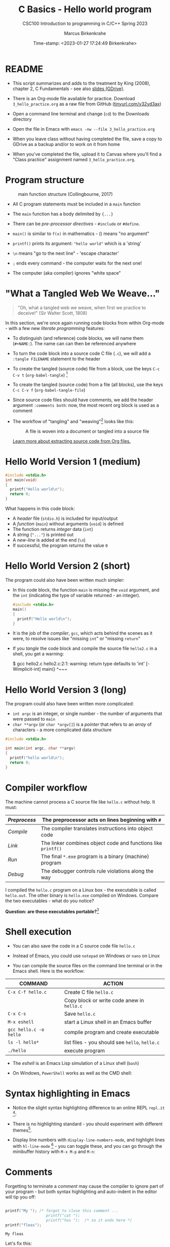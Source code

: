#+TITLE:C Basics - Hello world program
#+AUTHOR:Marcus Birkenkrahe
#+SUBTITLE:CSC100 Introduction to programming in C/C++ Spring 2023
#+DATE: Time-stamp: <2023-01-27 17:24:49 Birkenkrahe>
#+STARTUP: overview hideblocks indent inlineimages
#+attr_latex: :width 400px
[[../img/helloworld.png]]
* README

- This script summarizes and adds to the treatment by King (2008),
  chapter 2, C Fundamentals - see also [[https://docs.google.com/presentation/d/14qvh00aVb_R09_hrQY0EDEK_JLAkgZ0S/edit?usp=sharing&ouid=102963037093118135110&rtpof=true&sd=true][slides (GDrive)]].

- There is an Org-mode file available for practice. Download
  ~3_hello_practice.org~ as a raw file from GitHub
  ([[https://tinyurl.com/y32yd3ax][tinyurl.com/y32yd3ax]])

- Open a command line terminal and change (~cd~) to the Downloads
  directory

- Open the file in Emacs with ~emacs -nw --file 3_hello_practice.org~

- When you leave class without having completed the file, save a
  copy to GDrive as a backup and/or to work on it from home

- When you've completed the file, upload it to Canvas where you'll
  find a "Class practice" assignment named ~3_hello_practice.org~.

* Program structure
#+attr_latex: :width 300px
#+caption: main function structure (Collingbourne, 2017)
[[../img/3_structure.png]]

- All C program statements must be included in a ~main~ function

- The ~main~ function has a body delimited by ~{...}~

- There can be /pre-processor/ /directives/ - ~#include~ or ~#define~.

- ~main()~ is similar to ~f(x)~ in mathematics - () means "no argument"

- ~printf()~ prints its argument: ~"hello world"~ which is a 'string'

- ~\n~ means "go to the next line" - 'escape character'

- ~;~ ends every command - the computer waits for the next one!

- The computer (aka compiler) ignores "white space"
* "What a Tangled Web We Weave..."

#+begin_quote
"Oh, what a tangled web we weave, when first we practice to deceive!"
(Sir Walter Scott, 1808)
#+end_quote

In this section, we're once again running code blocks from within
Org-mode - with a few new /literate programming/ features:

- To distinguish (and reference) code blocks, we will name them
  (~#+NAME:~). The name can can then be referenced anywhere

- To turn the code block into a source code C file (~.c~), we will
  add a ~:tangle FILENAME~ statement to the header

- To create the tangled (source code) file from a block, use the keys
  ~C-c C-v t~ (~org-babel-tangle~) [fn:1]

- To create the tangled (source code) from a file (all blocks), use
  the keys ~C-c C-v f~ (~org-babel-tangle-file~)

- Since source code files should have comments, we add the header
  argument ~:comments both~: now, the most recent org block is used as a
  comment

- The workflow of "tangling" and "weaving"[fn:2] looks like this:
  #+attr_latex: :width 300px
  #+caption: A file is woven into a document or tangled into a source file
  [[../img/3_cweb.png]]

  [[https://orgmode.org/manual/Extracting-Source-Code.html][Learn more about extracting source code from Org files.]]

* Hello World Version 1 (medium)
#+NAME: hello1
#+begin_src C :exports both :tangle ../src/hello1.c
  #include <stdio.h>
  int main(void)
  {
    printf("Hello world\n");
    return 0;
  }
#+end_src

What happens in this code block:
- A /header/ file (~stdio.h~) is included for input/output
- A /function/ (~main~) without arguments (~void~) is defined
- The function returns /integer/ data (~int~)
- A /string/ (~"..."~) is printed out
- A /new-line/ is added at the end (~\n~)
- If successful, the program /returns/ the value ~0~

* Hello World Version 2 (short)

The program could also have been written much simpler:

- In this code block, the function ~main~ is missing the ~void~ argument,
  and the ~int~ (indicating the type of variable returned - an integer).
  #+NAME: hello2
  #+begin_src C :exports both :tangle hello.c :main no
    #include <stdio.h>
    main()
    {
      printf("Hello world\n");
    }
  #+end_src

- It is the job of the /compiler/, ~gcc~, which acts behind the scenes as
  it were, to resolve issues like "missing ~int~" or "missing ~return~"

- If you /tangle/ the code block and compile the source file ~hello2.c~ in
  a shell, you get a warning:
  #+begin_example sh
    $ gcc hello2.c
      hello2.c:2:1: warning: return type defaults to 'int' [-Wimplicit-int]
      main()
      ^~~~
  #+end_example
  
* Hello World Version 3 (long)

The program could also have been written more complicated:
- ~int argc~ is an integer, or single number - the number of arguments
  that were passed to ~main~
- ~char **argv~ (or ~char *argv[]~) is a /pointer/ that refers to an /array/
  of characters - a more complicated data structure

#+NAME: hello3
#+begin_src C :exports both :tangle ../src/hello3.c :comments both
  #include <stdio.h>

  int main(int argc, char **argv)
  {
    printf("hello world\n");
    return 0;
  }
#+end_src

* Compiler workflow

The machine cannot process a C source file like ~hello.c~ without
help. It must:
#+name: tab:compile1
|------------+-------------------------------------------------------------|
| /Preprocess/ | The preprocessor acts on lines beginning with ~#~             |
|------------+-------------------------------------------------------------|
| /Compile/    | The compiler translates instructions into object code       |
|------------+-------------------------------------------------------------|
| /Link/       | The linker combines object code and functions like ~printf()~ |
|------------+-------------------------------------------------------------|
| /Run/        | The final ~*.exe~ program is a binary (machine) program       |
|------------+-------------------------------------------------------------|
| /Debug/      | The debugger controls rule violations along the way         |
|------------+-------------------------------------------------------------|

I compiled the ~hello.c~ program on a Linux box - the executable is
called ~hello.out~. The other binary is ~hello.exe~ compiled on
Windows. Compare the two executables - what do you notice?

[[../img/3_files.png]]

*Question: are these executables portable?*[fn:3]

* Shell execution

- You can also save the code in a C source code file ~hello.c~

- Instead of Emacs, you could use ~notepad~ on Windows or ~nano~ on Linux

- You can compile the source files on the command line terminal or in
  the Emacs shell. Here is the workflow:

#+name: tab:compile2
| COMMAND              | ACTION                                     |
|----------------------+--------------------------------------------|
| ~C-x C-f hello.c~      | Create C file ~hello.c~                      |
|                      | Copy block or write code anew in ~hello.c~   |
| ~C-x C-s~              | Save ~hello.c~                               |
| ~M-x eshell~           | start a Linux shell in an Emacs buffer     |
| ~gcc hello.c -o hello~ | compile program and create executable      |
| ~ls -l hello*~         | list files - you should see ~hello~, ~hello.c~ |
| ~./hello~              | execute program                            |

- The /eshell/ is an Emacs Lisp simulation of a Linux shell (~bash~)

- On Windows, ~PowerShell~ works as well as the CMD shell:
  #+attr_latex: :width 300px
  [[../img/3_powershell.png]]

* Syntax highlighting in Emacs

- Notice the slight syntax highlighting difference to an online REPL
  ~repl.it~ [fn:4]:
  #+attr_latex: :width 200px
  [[../img/3_replit.png]]
  #+attr_latex: :width 200px
  [[../img/3_org.png]]

- There is no highlighting standard - you should experiment with
  different themes[fn:5].

- Display line numbers with ~display-line-numbers-mode~, and highlight
  lines with ~hl-line-mode~ [fn:6] - you can toggle these, and you can
  go through the minibuffer history with ~M-x M-p~ and ~M-n~:

  #+attr_latex: :width 200px
  [[../img/3_pun.png]]

* Comments

Forgetting to terminate a /comment/ may cause the compiler to ignore
part of your program - but both syntax highlighting and auto-indent
in the editor will tip you off:

#+begin_src C :exports both :main yes :includes stdio.h :results output

  printf("My "); /* forgot to close this comment ...
                    printf("cat ");
                    printf("has ");  /* so it ends here */
  printf("fleas");

#+end_src

#+RESULTS:
: My fleas

Let's fix this:

#+begin_src C :exports both :main yes :includes stdio.h

  printf("My "); /* forgot to close this comment */
  printf("cat ");
  printf("has no ");  /* so it ends here */
  printf("fleas");

#+end_src

#+RESULTS:
: My cat has no fleas

* Let's practice!

Save the [[https://raw.githubusercontent.com/birkenkrahe/cc/piHome/org/2_hello_practice.org][practice file]] as ~1_hello_practice.org~ and complete it:

1) understand and change syntax highlighting
2) understanding and using comments in C

   #+attr_latex: :width 200px
   [[../img/3_practice1.gif]]

* Summary

- C programs must be compiled and linked
- Programs consist of directives, functions, and statements
- C directives begin with a hash mark (~#~)
- C statements end with a semicolon (~;~)
- C functions begin and end with parentheses ~{~ and ~}~
- C programs should be readable
- Input and output has to be formatted correctly

* Code summary

| CODE                        | EXPLANATION                         |
|-----------------------------+-------------------------------------|
| ~#include~                    | directive to include other programs |
| ~stdio.h~                     | standard input/output header file   |
| ~main(int argc, char **argv)~ | main function with two arguments    |
| ~return~                      | statement (successful completion)   |
| ~void~                        | empty argument - no value           |
| ~printf~                      | printing function                   |
| ~\n~                          | escape character (new-line)         |
| ~/* ... */~  ~//...~            | comments                            |
| ~main(void)~                  | main function without argument      |

* Glossary

| CONCEPT      | EXPLANATION                                |
|--------------+--------------------------------------------|
| Compiler     | translates source code to object code      |
| Linker       | translates object code to machine code     |
| Syntax       | language rules                             |
| Debugger     | checks syntax                              |
| Directive    | starts with ~#~, one line only, no delimiter |
| Preprocessor | processes directives                       |
| Statement    | command to be executed, e.g. ~return~        |
| Delimiter    | ends a statement (in C: semicolon - ~;~)     |
| Function     | a rule to compute something with arguments |

* References

- Collingbourne (2019). The Little Book of C (Rev. 1.2). Dark Neon.

- King (2008). C Programming - A Modern Approach. Norton. [[http://knking.com/books/c2/index.html][Online:
  knking.com]].

* Footnotes

[fn:1] To tangle only the currently selected block, use
~org-babel-tangle~ with a prefix argument: ~C-u C-c C-v t~ or ~C-u M-x
org-bable-tangle~.

[fn:2] In our case, instead of weaving TeX files (~.tex~) to print, we
weave Markdown files (~.md~), or WORD (~*.odt~) files, or we dispense with
the weaving altogether because Org-mode files (equivalent of the ~*.w~
or "web" files) look fine on GitHub.  GitHub.

[fn:3] Executables are the result of compilation for a specific
computer architecture and OS. The ~.exe~ program was compiled for
Windows, the ~.out~ program was compiled for Linux. They will only run
on these OS.

[fn:4][[https://replit.com][replit.com]] is an online Read-Eval-Print-Loop (REPL) that looks
like a Linux installation (in fact, it is a so-called Docker
container, an emulated, customized Linux installation). When
registering (for free) you can use many different programming
languages - here is a [[https://replit.com/@birkenkrahe/DiscreteDearObjectdatabase#main.c][link to my container]].

[fn:5] You can find different [[https://emacsthemes.com/][themes for GNU Emacs]] here, and install
them using ~M-x package-list-packages~. To see the differences, enter
~M-x custom-themes~ and pick another theme now. You can save it
automatically for future sessions.

[fn:6]If you always want to have line numbers and highlight the line
under the cursor, put these lines in your ~.emacs~ file:
 #+attr_latex: :width 100px
 [[../img/3_lisp.png]]
